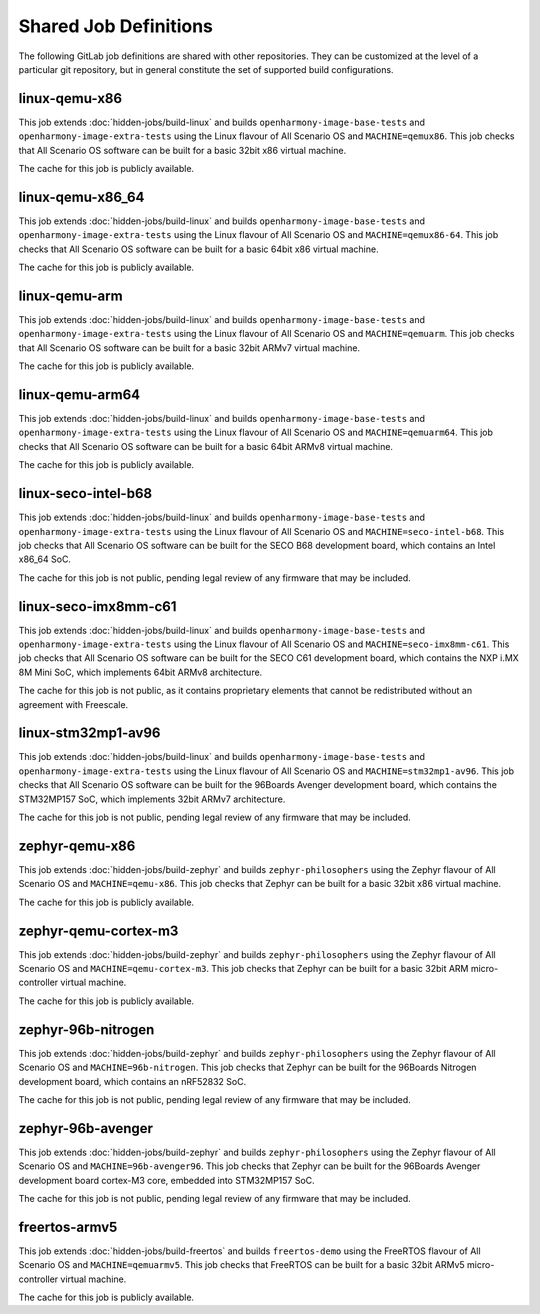 .. SPDX-FileCopyrightText: Huawei Inc.
..
.. SPDX-License-Identifier: CC-BY-4.0

Shared Job Definitions
----------------------

The following GitLab job definitions are shared with other repositories. They
can be customized at the level of a particular git repository, but in general
constitute the set of supported build configurations.

linux-qemu-x86
..............

This job extends :doc:`hidden-jobs/build-linux` and builds
``openharmony-image-base-tests`` and ``openharmony-image-extra-tests`` using
the Linux flavour of All Scenario OS and ``MACHINE=qemux86``. This job checks that
All Scenario OS software can be built for a basic 32bit x86 virtual machine.

The cache for this job is publicly available.

linux-qemu-x86_64
.................

This job extends :doc:`hidden-jobs/build-linux` and builds
``openharmony-image-base-tests`` and ``openharmony-image-extra-tests`` using
the Linux flavour of All Scenario OS and ``MACHINE=qemux86-64``. This job checks that
All Scenario OS software can be built for a basic 64bit x86 virtual machine.

The cache for this job is publicly available.

linux-qemu-arm
..............

This job extends :doc:`hidden-jobs/build-linux` and builds
``openharmony-image-base-tests`` and ``openharmony-image-extra-tests`` using
the Linux flavour of All Scenario OS and ``MACHINE=qemuarm``. This job checks that
All Scenario OS software can be built for a basic 32bit ARMv7 virtual machine.

The cache for this job is publicly available.

linux-qemu-arm64
................

This job extends :doc:`hidden-jobs/build-linux` and builds
``openharmony-image-base-tests`` and ``openharmony-image-extra-tests`` using
the Linux flavour of All Scenario OS and ``MACHINE=qemuarm64``. This job checks that
All Scenario OS software can be built for a basic 64bit ARMv8 virtual machine.

The cache for this job is publicly available.

linux-seco-intel-b68
....................

This job extends :doc:`hidden-jobs/build-linux` and builds
``openharmony-image-base-tests`` and ``openharmony-image-extra-tests`` using
the Linux flavour of All Scenario OS and ``MACHINE=seco-intel-b68``. This job
checks that All Scenario OS software can be built for the SECO B68 development
board, which contains an Intel x86_64 SoC.

The cache for this job is not public, pending legal review of any firmware that
may be included.

linux-seco-imx8mm-c61
.....................

This job extends :doc:`hidden-jobs/build-linux` and builds
``openharmony-image-base-tests`` and ``openharmony-image-extra-tests`` using
the Linux flavour of All Scenario OS and ``MACHINE=seco-imx8mm-c61``. This job
checks that All Scenario OS software can be built for the SECO C61 development
board, which contains the NXP i.MX 8M Mini SoC, which implements 64bit ARMv8
architecture.

The cache for this job is not public, as it contains proprietary elements that
cannot be redistributed without an agreement with Freescale.

linux-stm32mp1-av96
...................

This job extends :doc:`hidden-jobs/build-linux` and builds
``openharmony-image-base-tests`` and ``openharmony-image-extra-tests`` using
the Linux flavour of All Scenario OS and ``MACHINE=stm32mp1-av96``. This job checks
that All Scenario OS software can be built for the 96Boards Avenger development
board, which contains the STM32MP157 SoC, which implements 32bit ARMv7
architecture.

The cache for this job is not public, pending legal review of any firmware that
may be included.

zephyr-qemu-x86
...............

This job extends :doc:`hidden-jobs/build-zephyr` and builds
``zephyr-philosophers`` using the Zephyr flavour of All Scenario OS and
``MACHINE=qemu-x86``. This job checks that Zephyr can be built for a basic
32bit x86 virtual machine.

The cache for this job is publicly available.

zephyr-qemu-cortex-m3
.....................

This job extends :doc:`hidden-jobs/build-zephyr` and builds
``zephyr-philosophers`` using the Zephyr flavour of All Scenario OS and
``MACHINE=qemu-cortex-m3``. This job checks that Zephyr can be built for a
basic 32bit ARM micro-controller virtual machine.

The cache for this job is publicly available.

zephyr-96b-nitrogen
...................

This job extends :doc:`hidden-jobs/build-zephyr` and builds
``zephyr-philosophers`` using the Zephyr flavour of All Scenario OS and
``MACHINE=96b-nitrogen``. This job checks that Zephyr can be built for the
96Boards Nitrogen development board, which contains an nRF52832 SoC.

The cache for this job is not public, pending legal review of any firmware that
may be included.

zephyr-96b-avenger
..................

This job extends :doc:`hidden-jobs/build-zephyr` and builds
``zephyr-philosophers`` using the Zephyr flavour of All Scenario OS and
``MACHINE=96b-avenger96``. This job checks that Zephyr can be built for the
96Boards Avenger development board cortex-M3 core, embedded into STM32MP157
SoC.

The cache for this job is not public, pending legal review of any firmware that
may be included.

freertos-armv5
..............

This job extends :doc:`hidden-jobs/build-freertos` and builds ``freertos-demo``
using the FreeRTOS flavour of All Scenario OS and ``MACHINE=qemuarmv5``. This job
checks that FreeRTOS can be built for a basic 32bit ARMv5 micro-controller
virtual machine.

The cache for this job is publicly available.
